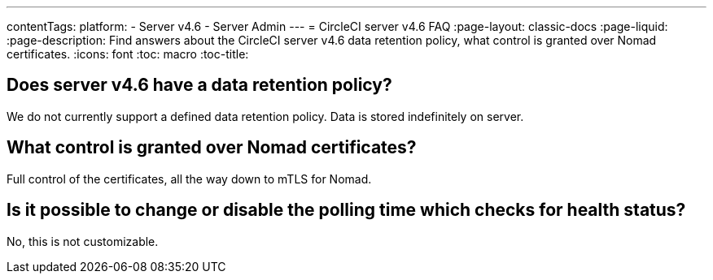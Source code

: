 ---
contentTags:
  platform:
    - Server v4.6
    - Server Admin
---
= CircleCI server v4.6 FAQ
:page-layout: classic-docs
:page-liquid:
:page-description: Find answers about the CircleCI server v4.6 data retention policy, what control is granted over Nomad certificates.
:icons: font
:toc: macro
:toc-title:


## Does server v4.6 have a data retention policy?
We do not currently support a defined data retention policy. Data is stored indefinitely on server.

## What control is granted over Nomad certificates?
Full control of the certificates, all the way down to mTLS for Nomad.

## Is it possible to change or disable the polling time which checks for health status?
No, this is not customizable.
